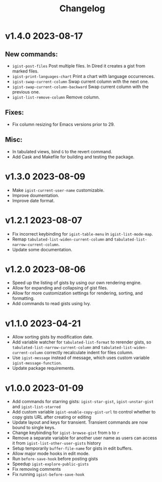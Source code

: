 #+TITLE: Changelog

* v1.4.0    2023-08-17

** New commands:
  - =igist-post-files= Post multiple files. In Dired it creates a gist from marked files.
  - =igist-print-languages-chart= Print a chart with language occurrences.
  - =igist-swap-current-column= Swap current column with the next one.
  - =igist-swap-current-column-backward= Swap current column with the previous one.
  - =igist-list-remove-column= Remove column.
** Fixes:
  - Fix column resizing for Emacs versions prior to 29.
** Misc:
 - In tabulated views, bind =G= to the revert command.
 - Add Cask and Makefile for building and testing the package.

* v1.3.0    2023-08-09

- Make =igist-current-user-name= customizable.
- Improve doumentation.
- Improve date format.

* v1.2.1    2023-08-07
- Fix incorrect keybinding for ~igist-table-menu~ in ~igist-list-mode-map~.
- Remap ~tabulated-list-widen-current-column~ and ~tabulated-list-narrow-current-column~.
- Update some documentation.

* v1.2.0    2023-08-06
- Speed up the listing of gists by using our own rendering engine.
- Allow for expanding and collapsing of gist files.
- Allow for more customization settings for rendering, sorting, and formatting.
- Add commands to read gists using Ivy.

* v1.1.0    2023-04-21
- Allow sorting gists by modification date.
- Add variable watcher for ~tabulated-list-format~ to rerender gists, so ~tabulated-list-narrow-current-column~ and ~tabulated-list-widen-current-column~ correctly recalculate indent for files column.
- Use ~igist-message~ instead of message, which uses custom variable ~igist-message-function~.
- Update package requirements.

* v1.0.0    2023-01-09
- Add commands for starring gists: ~igist-star-gist~, ~igist-unstar-gist~ and ~igist-list-starred~
- Add custom variable ~igist-enable-copy-gist-url~ to control whether to copy gists URL after creating or editing
- Update layout and keys for transient. Transient commands are now bound to single keys.
- Change keybinding for ~igist-browse-gist~ from =b= to =r=
- Remove a separate variable for another user name as users can access it from ~igist-list-other-user-gists~ history
- Setup temporarily ~buffer-file-name~ for gists in edit buffers.
- Allow major mode hooks in edit mode.
- Run ~before-save-hook~ before posting gists
- Speedup ~igist-explore-public-gists~
- Fix removing comments
- Fix running ~igist-before-save-hook~
